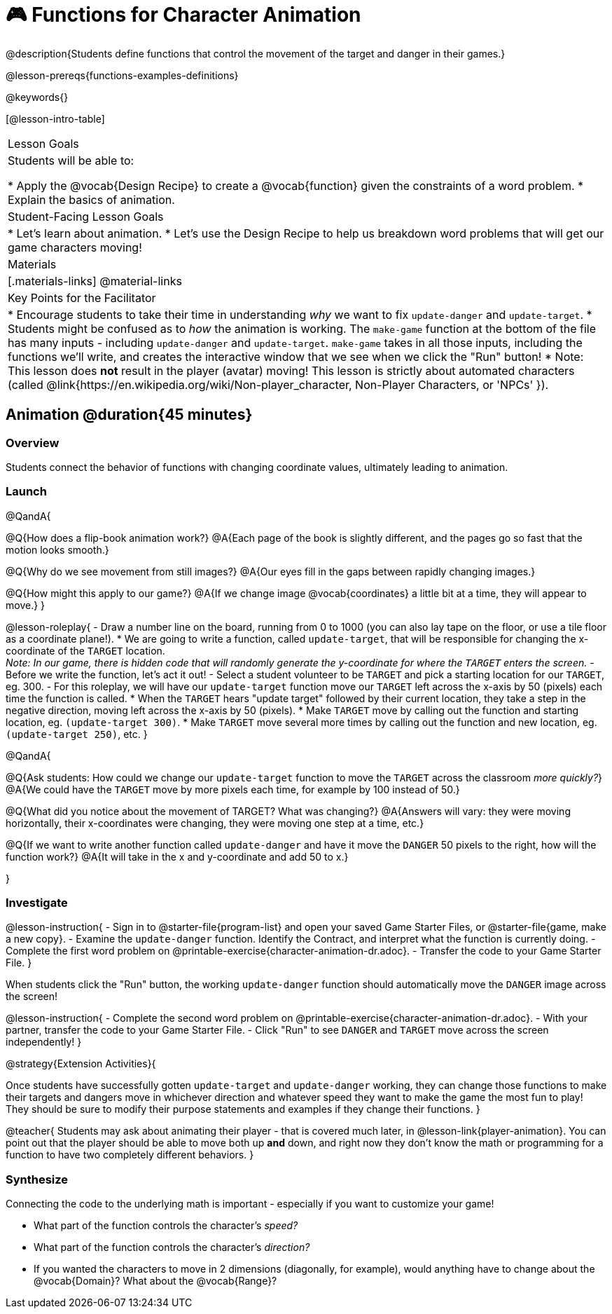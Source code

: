 = 🎮 Functions for Character Animation

@description{Students define functions that control the movement of the target and danger in their games.}

@lesson-prereqs{functions-examples-definitions}

@keywords{}

[@lesson-intro-table]
|===

| Lesson Goals
| Students will be able to:

* Apply the @vocab{Design Recipe} to create a @vocab{function} given the constraints of a word problem.
* Explain the basics of animation.

|Student-Facing Lesson Goals
|

* Let's learn about animation.
* Let's use the Design Recipe to help us breakdown word problems that will get our game characters moving!

| Materials
|[.materials-links]
@material-links

| Key Points for the Facilitator
|
* Encourage students to take their time in understanding _why_ we want to fix `update-danger` and `update-target`.
* Students might be confused as to _how_ the animation is working.  The `make-game` function at the bottom of the file has many inputs - including `update-danger` and `update-target`. `make-game` takes in all those inputs, including the functions we'll write, and creates the interactive window that we see when we click the "Run" button!
* Note: This lesson does *not* result in the player (avatar) moving! This lesson is strictly about automated characters (called @link{https://en.wikipedia.org/wiki/Non-player_character, Non-Player Characters, or 'NPCs' }).

|===

== Animation @duration{45 minutes}

=== Overview
Students connect the behavior of functions with changing coordinate values, ultimately leading to animation.

=== Launch

@QandA{

@Q{How does a flip-book animation work?}
@A{Each page of the book is slightly different, and the pages go so fast that the motion looks smooth.}

@Q{Why do we see movement from still images?}
@A{Our eyes fill in the gaps between rapidly changing images.}

@Q{How might this apply to our game?}
@A{If we change image @vocab{coordinates} a little bit at a time, they will appear to move.}
}

@lesson-roleplay{
- Draw a number line on the board, running from 0 to 1000 (you can also lay tape on the floor, or use a tile floor as a coordinate plane!).
* We are going to write a function, called `update-target`, that will be responsible for changing the x-coordinate of the `TARGET` location. +
_Note: In our game, there is hidden code that will randomly generate the y-coordinate for where the `TARGET` enters the screen._ 
- Before we write the function, let's act it out!
- Select a student volunteer to be `TARGET` and pick a starting location for our `TARGET`, eg. 300.
- For this roleplay, we will have our `update-target` function move our `TARGET` left across the x-axis by 50 (pixels) each time the function is called.
  * When the `TARGET` hears "update target" followed by their current location, they take a step in the negative direction, moving left across the x-axis by 50 (pixels).
  * Make `TARGET` move by calling out the function and starting location, eg. `(update-target 300)`.
  * Make `TARGET` move several more times by calling out the function and new location, eg. `(update-target 250)`, etc.
}

@QandA{

@Q{Ask students: How could we change our `update-target` function to move the `TARGET` across the classroom __more quickly?__}
@A{We could have the `TARGET` move by more pixels each time, for example by 100 instead of 50.}

@Q{What did you notice about the movement of TARGET?  What was changing?}
@A{Answers will vary: they were moving horizontally, their x-coordinates were changing, they were moving one step at a time, etc.}

@Q{If we want to write another function called `update-danger` and have it move the `DANGER` 50 pixels to the right, how will the function work?}
@A{It will take in the x and y-coordinate and add 50 to x.}

}

=== Investigate
@lesson-instruction{
- Sign in to @starter-file{program-list} and open your saved Game Starter Files, or @starter-file{game, make a new copy}.
- Examine the `update-danger` function. Identify the Contract, and interpret what the function is currently doing.
- Complete the first word problem on @printable-exercise{character-animation-dr.adoc}.
- Transfer the code to your Game Starter File.
}

When students click the "Run" button, the working `update-danger` function should automatically move the `DANGER` image across the screen!

@lesson-instruction{
- Complete the second word problem on @printable-exercise{character-animation-dr.adoc}.
- With your partner, transfer the code to your Game Starter File.
- Click "Run" to see `DANGER` and `TARGET` move across the screen independently!
}

@strategy{Extension Activities}{


Once students have successfully gotten `update-target` and `update-danger` working, they can change those functions to make their targets and dangers move in whichever direction and whatever speed they want to make the game the most fun to play!  They should be sure to modify their purpose statements and examples if they change their functions.
}

@teacher{
Students may ask about animating their player - that is covered much later, in @lesson-link{player-animation}. You can point out that the player should be able to move both up *and* down, and right now they don't know the math or programming for a function to have two completely different behaviors.
}

=== Synthesize
Connecting the code to the underlying math is important - especially if you want to customize your game!

- What part of the function controls the character's _speed?_
- What part of the function controls the character's _direction?_
- If you wanted the characters to move in 2 dimensions (diagonally, for example), would anything have to change about the @vocab{Domain}? What about the @vocab{Range}?
